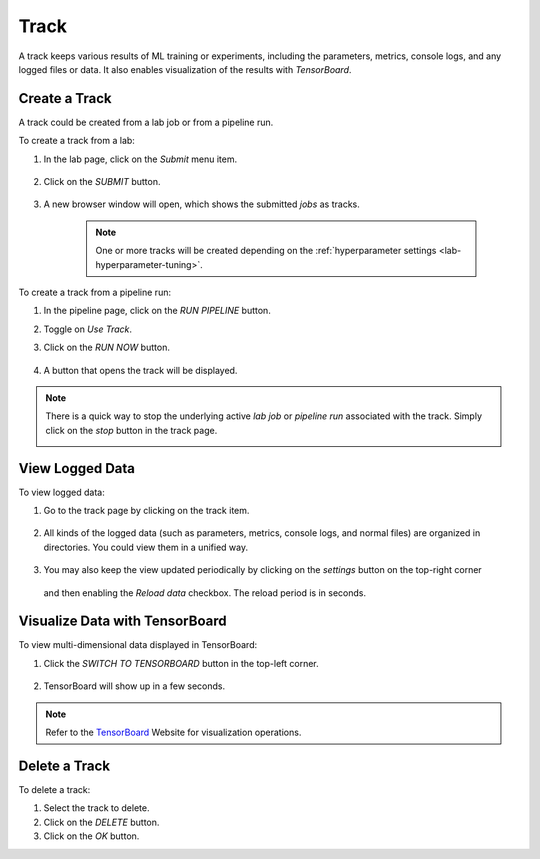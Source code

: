#############
Track
#############

A track keeps various results of ML training or experiments,
including the parameters, metrics, console logs, and any logged files or data.
It also enables visualization of the results with *TensorBoard*.

Create a Track
==============

A track could be created from a lab job or from a pipeline run.

To create a track from a lab:

#) In the lab page, click on the *Submit* menu item.

    .. image:: /_static/imgs/user/lab/tune_parms_2.png
        :width: 600

#) Click on the *SUBMIT* button.

    .. image:: /_static/imgs/user/lab/tune_parms_3.png
        :width: 480

#) A new browser window will open, which shows the submitted *jobs* as tracks.

    .. note:: 
        One or more tracks will be created
        depending on the :ref:`hyperparameter settings <lab-hyperparameter-tuning>`.

To create a track from a pipeline run:

#) In the pipeline page, click on the *RUN PIPELINE* button.
#) Toggle on *Use Track*.
#) Click on the *RUN NOW* button.

    .. image:: /_static/imgs/user/get_started/run_pipeline_2_1.png
        :width: 480

#) A button that opens the track will be displayed.

    .. image:: /_static/imgs/user/track/add_track_2_1.png
        :width: 600

.. note:: 
    There is a quick way to stop the underlying active *lab job* or *pipeline run* associated with the track.
    Simply click on the *stop* button in the track page.

    .. image:: /_static/imgs/user/track/stop_track_1.png
        :width: 300

View Logged Data
================

To view logged data:

#) Go to the track page by clicking on the track item.

    .. image:: /_static/imgs/user/track/view_track_1.png
        :width: 600

#) All kinds of the logged data (such as parameters, metrics, console logs, and normal files) are organized in directories.
   You could view them in a unified way.

    .. image:: /_static/imgs/user/track/view_track_2.png
        :width: 600

#) You may also keep the view updated periodically by clicking on the *settings* button on the top-right corner

    .. image:: /_static/imgs/common/btn_settings.png

   and then enabling the *Reload data* checkbox. The reload period is in seconds.

    .. image:: /_static/imgs/user/track/view_track_3.png
        :width: 300

    .. image:: /_static/imgs/user/track/view_track_4.png
        :width: 600

Visualize Data with TensorBoard
===============================

To view multi-dimensional data displayed in TensorBoard:

#) Click the *SWITCH TO TENSORBOARD* button in the top-left corner.

    .. image:: /_static/imgs/common/btn_switch_to_tensorboard.png

#) TensorBoard will show up in a few seconds.

    .. image:: /_static/imgs/user/get_started/view_tensorboard.png
        :width: 600

.. note::
    Refer to the `TensorBoard <https://www.tensorflow.org/tensorboard>`_ Website for visualization operations.

Delete a Track
==============

To delete a track:

#) Select the track to delete.
#) Click on the *DELETE* button.
#) Click on the *OK* button.
